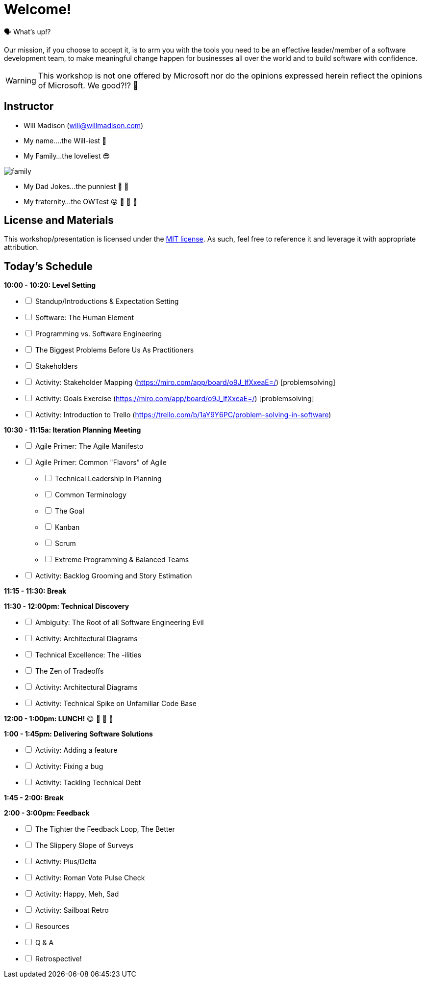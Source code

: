 [#welcome]
= Welcome!
:imagesdir: ./images/

🗣️ What's up!? 

Our mission, if you choose to accept it, is to arm you with the tools you need to be an effective leader/member of a software development team, to make meaningful change happen for businesses all over the world and to build software with confidence.

WARNING: This workshop is not one offered by Microsoft nor do the opinions expressed herein reflect the opinions of Microsoft. We good?!? 👀

== Instructor

- Will Madison (mailto:will@willmadison.com[])

- My name....the Will-iest 👀

- My Family...the loveliest 😎

image::family.jpg[]

- My Dad Jokes...the punniest 🧐 🎩

- My fraternity...the OWTest 😛 🐶 💜 💛

== License and Materials

This workshop/presentation is licensed under the https://opensource.org/licenses/MIT[MIT license]. As such, feel free to reference it and leverage it with appropriate attribution.

== Today's Schedule

*10:00 - 10:20: Level Setting*
[options="interactive"]
* [ ] Standup/Introductions & Expectation Setting
* [ ] Software: The Human Element
* [ ] Programming vs. Software Engineering
* [ ] The Biggest Problems Before Us As Practitioners
* [ ] Stakeholders
* [ ] Activity: Stakeholder Mapping (https://miro.com/app/board/o9J_lfXxeaE=/) [problemsolving]
* [ ] Activity: Goals Exercise (https://miro.com/app/board/o9J_lfXxeaE=/) [problemsolving]
* [ ] Activity: Introduction to Trello (https://trello.com/b/1aY9Y6PC/problem-solving-in-software)

*10:30 - 11:15a: Iteration Planning Meeting*
[options="interactive"]
* [ ] Agile Primer: The Agile Manifesto
* [ ] Agile Primer: Common "Flavors" of Agile
[options="interactive"]
** [ ] Technical Leadership in Planning
** [ ] Common Terminology
** [ ] The Goal
** [ ] Kanban
** [ ] Scrum
** [ ] Extreme Programming & Balanced Teams
* [ ] Activity: Backlog Grooming and Story Estimation

*11:15 - 11:30: Break*

*11:30 - 12:00pm: Technical Discovery*
[options="interactive"]
* [ ] Ambiguity: The Root of all Software Engineering Evil
* [ ] Activity: Architectural Diagrams
* [ ] Technical Excellence: The -ilities
* [ ] The Zen of Tradeoffs
* [ ] Activity: Architectural Diagrams
* [ ] Activity: Technical Spike on Unfamiliar Code Base

*12:00 - 1:00pm: LUNCH!* 😋 🤤 🥡 🍲

*1:00 - 1:45pm: Delivering Software Solutions*
[options="interactive"]
* [ ] Activity: Adding a feature
* [ ] Activity: Fixing a bug
* [ ] Activity: Tackling Technical Debt

*1:45 - 2:00: Break*

*2:00 - 3:00pm: Feedback*
[options="interactive"]
* [ ] The Tighter the Feedback Loop, The Better
* [ ] The Slippery Slope of Surveys
* [ ] Activity: Plus/Delta
* [ ] Activity: Roman Vote Pulse Check
* [ ] Activity: Happy, Meh, Sad
* [ ] Activity: Sailboat Retro
* [ ] Resources
* [ ] Q & A
* [ ] Retrospective!